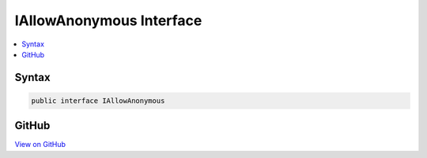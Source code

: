

IAllowAnonymous Interface
=========================



.. contents:: 
   :local:













Syntax
------

.. code-block:: csharp

   public interface IAllowAnonymous





GitHub
------

`View on GitHub <https://github.com/aspnet/apidocs/blob/master/aspnet/security/src/Microsoft.AspNet.Authorization/IAllowAnonymous.cs>`_





.. dn:interface:: Microsoft.AspNet.Authorization.IAllowAnonymous

